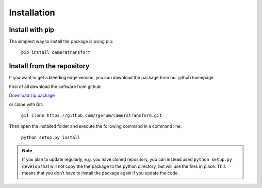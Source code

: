 Installation
============

Install with pip
----------------

The simplest way to install the package is using pip:

    ``pip install cameratransform``

Install from the repository
---------------------------

If you want to get a bleeding edge version, you can download the package form our github homepage.

First of all download the software from github:

`Download zip package <https://github.com/rgerum/cameratransform/archive/master.zip>`_

or clone with Git:

    ``git clone https://github.com/rgerum/cameratransform.git``

Then open the installed folder and execute the following command in a command line:

    ``python setup.py install``

.. note::
    If you plan to update regularly, e.g. you have cloned repository, you can instead used ``python setup.py develop``
    that will not copy the the package to the python directory, but will use the files in place. This means that you don't
    have to install the package again if you update the code.
